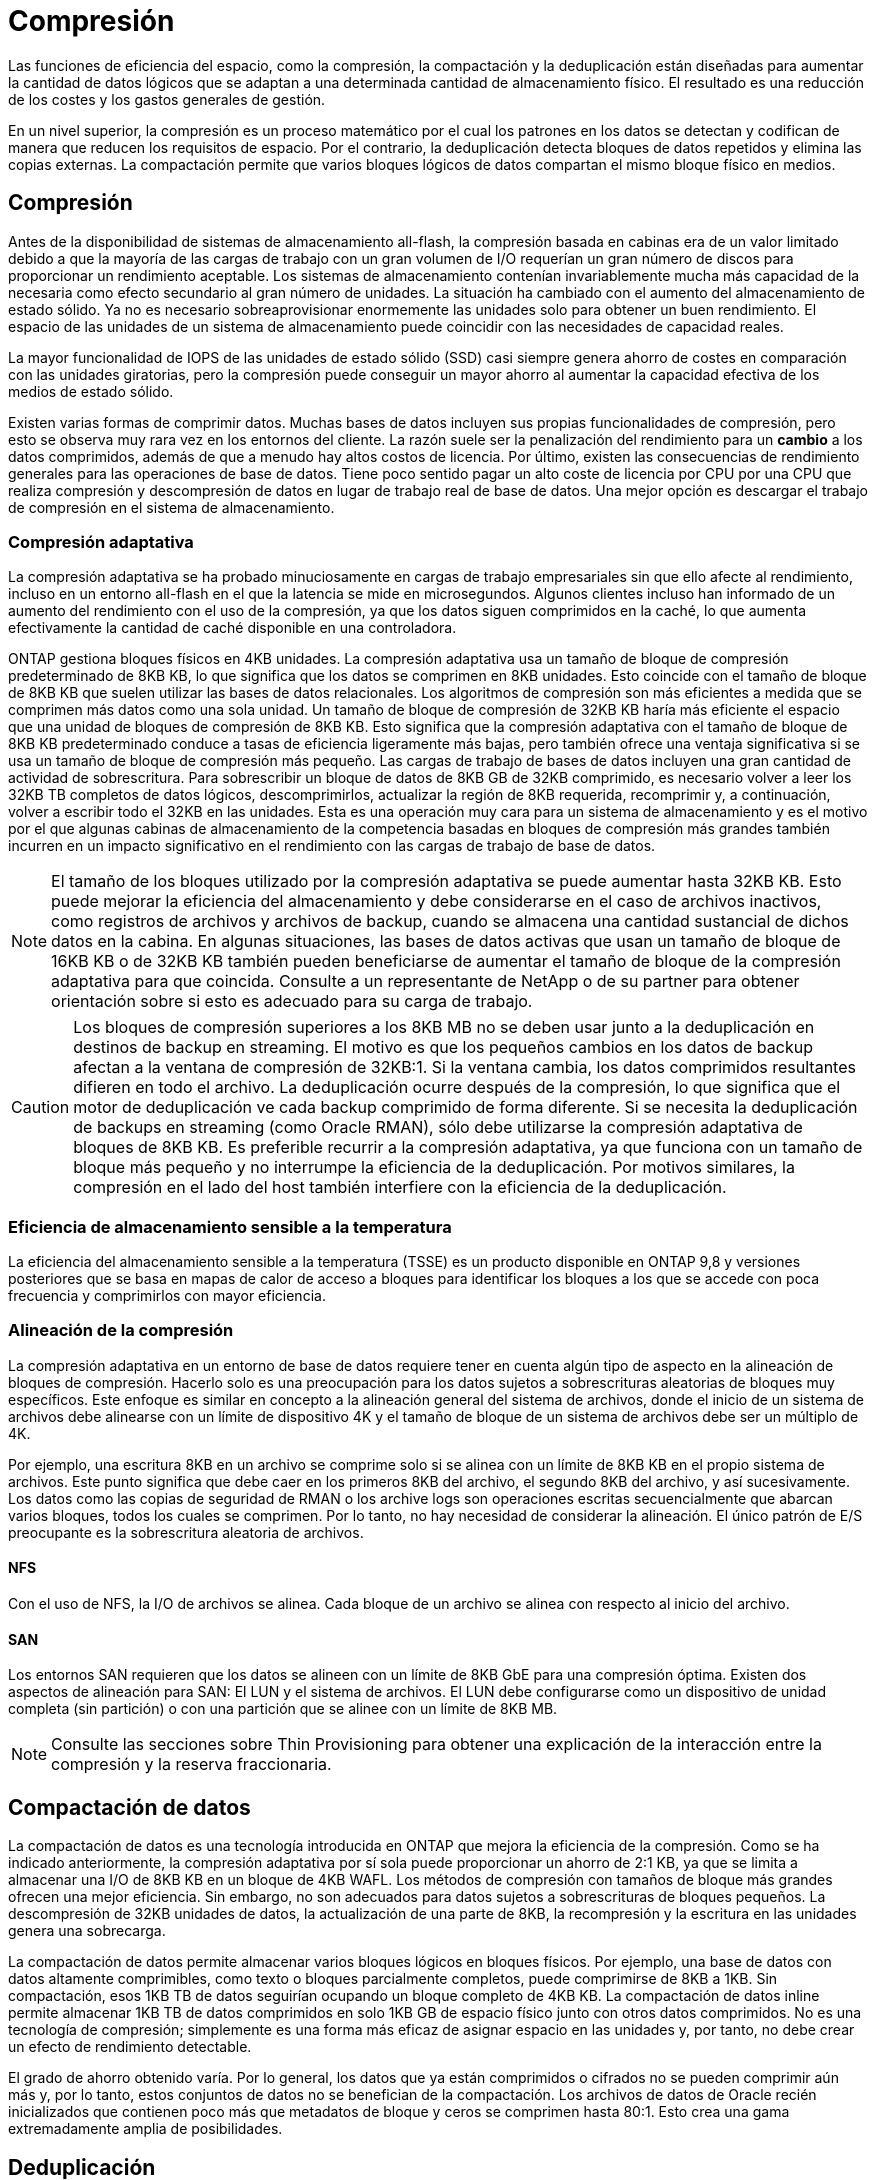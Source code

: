 = Compresión
:allow-uri-read: 


Las funciones de eficiencia del espacio, como la compresión, la compactación y la deduplicación están diseñadas para aumentar la cantidad de datos lógicos que se adaptan a una determinada cantidad de almacenamiento físico. El resultado es una reducción de los costes y los gastos generales de gestión.

En un nivel superior, la compresión es un proceso matemático por el cual los patrones en los datos se detectan y codifican de manera que reducen los requisitos de espacio. Por el contrario, la deduplicación detecta bloques de datos repetidos y elimina las copias externas. La compactación permite que varios bloques lógicos de datos compartan el mismo bloque físico en medios.



== Compresión

Antes de la disponibilidad de sistemas de almacenamiento all-flash, la compresión basada en cabinas era de un valor limitado debido a que la mayoría de las cargas de trabajo con un gran volumen de I/O requerían un gran número de discos para proporcionar un rendimiento aceptable. Los sistemas de almacenamiento contenían invariablemente mucha más capacidad de la necesaria como efecto secundario al gran número de unidades. La situación ha cambiado con el aumento del almacenamiento de estado sólido. Ya no es necesario sobreaprovisionar enormemente las unidades solo para obtener un buen rendimiento. El espacio de las unidades de un sistema de almacenamiento puede coincidir con las necesidades de capacidad reales.

La mayor funcionalidad de IOPS de las unidades de estado sólido (SSD) casi siempre genera ahorro de costes en comparación con las unidades giratorias, pero la compresión puede conseguir un mayor ahorro al aumentar la capacidad efectiva de los medios de estado sólido.

Existen varias formas de comprimir datos. Muchas bases de datos incluyen sus propias funcionalidades de compresión, pero esto se observa muy rara vez en los entornos del cliente. La razón suele ser la penalización del rendimiento para un *cambio* a los datos comprimidos, además de que a menudo hay altos costos de licencia. Por último, existen las consecuencias de rendimiento generales para las operaciones de base de datos. Tiene poco sentido pagar un alto coste de licencia por CPU por una CPU que realiza compresión y descompresión de datos en lugar de trabajo real de base de datos. Una mejor opción es descargar el trabajo de compresión en el sistema de almacenamiento.



=== Compresión adaptativa

La compresión adaptativa se ha probado minuciosamente en cargas de trabajo empresariales sin que ello afecte al rendimiento, incluso en un entorno all-flash en el que la latencia se mide en microsegundos. Algunos clientes incluso han informado de un aumento del rendimiento con el uso de la compresión, ya que los datos siguen comprimidos en la caché, lo que aumenta efectivamente la cantidad de caché disponible en una controladora.

ONTAP gestiona bloques físicos en 4KB unidades. La compresión adaptativa usa un tamaño de bloque de compresión predeterminado de 8KB KB, lo que significa que los datos se comprimen en 8KB unidades. Esto coincide con el tamaño de bloque de 8KB KB que suelen utilizar las bases de datos relacionales. Los algoritmos de compresión son más eficientes a medida que se comprimen más datos como una sola unidad. Un tamaño de bloque de compresión de 32KB KB haría más eficiente el espacio que una unidad de bloques de compresión de 8KB KB. Esto significa que la compresión adaptativa con el tamaño de bloque de 8KB KB predeterminado conduce a tasas de eficiencia ligeramente más bajas, pero también ofrece una ventaja significativa si se usa un tamaño de bloque de compresión más pequeño. Las cargas de trabajo de bases de datos incluyen una gran cantidad de actividad de sobrescritura. Para sobrescribir un bloque de datos de 8KB GB de 32KB comprimido, es necesario volver a leer los 32KB TB completos de datos lógicos, descomprimirlos, actualizar la región de 8KB requerida, recomprimir y, a continuación, volver a escribir todo el 32KB en las unidades. Esta es una operación muy cara para un sistema de almacenamiento y es el motivo por el que algunas cabinas de almacenamiento de la competencia basadas en bloques de compresión más grandes también incurren en un impacto significativo en el rendimiento con las cargas de trabajo de base de datos.


NOTE: El tamaño de los bloques utilizado por la compresión adaptativa se puede aumentar hasta 32KB KB. Esto puede mejorar la eficiencia del almacenamiento y debe considerarse en el caso de archivos inactivos, como registros de archivos y archivos de backup, cuando se almacena una cantidad sustancial de dichos datos en la cabina. En algunas situaciones, las bases de datos activas que usan un tamaño de bloque de 16KB KB o de 32KB KB también pueden beneficiarse de aumentar el tamaño de bloque de la compresión adaptativa para que coincida. Consulte a un representante de NetApp o de su partner para obtener orientación sobre si esto es adecuado para su carga de trabajo.


CAUTION: Los bloques de compresión superiores a los 8KB MB no se deben usar junto a la deduplicación en destinos de backup en streaming. El motivo es que los pequeños cambios en los datos de backup afectan a la ventana de compresión de 32KB:1. Si la ventana cambia, los datos comprimidos resultantes difieren en todo el archivo. La deduplicación ocurre después de la compresión, lo que significa que el motor de deduplicación ve cada backup comprimido de forma diferente. Si se necesita la deduplicación de backups en streaming (como Oracle RMAN), sólo debe utilizarse la compresión adaptativa de bloques de 8KB KB. Es preferible recurrir a la compresión adaptativa, ya que funciona con un tamaño de bloque más pequeño y no interrumpe la eficiencia de la deduplicación. Por motivos similares, la compresión en el lado del host también interfiere con la eficiencia de la deduplicación.



=== Eficiencia de almacenamiento sensible a la temperatura

La eficiencia del almacenamiento sensible a la temperatura (TSSE) es un producto disponible en ONTAP 9,8 y versiones posteriores que se basa en mapas de calor de acceso a bloques para identificar los bloques a los que se accede con poca frecuencia y comprimirlos con mayor eficiencia.



=== Alineación de la compresión

La compresión adaptativa en un entorno de base de datos requiere tener en cuenta algún tipo de aspecto en la alineación de bloques de compresión. Hacerlo solo es una preocupación para los datos sujetos a sobrescrituras aleatorias de bloques muy específicos. Este enfoque es similar en concepto a la alineación general del sistema de archivos, donde el inicio de un sistema de archivos debe alinearse con un límite de dispositivo 4K y el tamaño de bloque de un sistema de archivos debe ser un múltiplo de 4K.

Por ejemplo, una escritura 8KB en un archivo se comprime solo si se alinea con un límite de 8KB KB en el propio sistema de archivos. Este punto significa que debe caer en los primeros 8KB del archivo, el segundo 8KB del archivo, y así sucesivamente. Los datos como las copias de seguridad de RMAN o los archive logs son operaciones escritas secuencialmente que abarcan varios bloques, todos los cuales se comprimen. Por lo tanto, no hay necesidad de considerar la alineación. El único patrón de E/S preocupante es la sobrescritura aleatoria de archivos.



==== NFS

Con el uso de NFS, la I/O de archivos se alinea. Cada bloque de un archivo se alinea con respecto al inicio del archivo.



==== SAN

Los entornos SAN requieren que los datos se alineen con un límite de 8KB GbE para una compresión óptima. Existen dos aspectos de alineación para SAN: El LUN y el sistema de archivos. El LUN debe configurarse como un dispositivo de unidad completa (sin partición) o con una partición que se alinee con un límite de 8KB MB.


NOTE: Consulte las secciones sobre Thin Provisioning para obtener una explicación de la interacción entre la compresión y la reserva fraccionaria.



== Compactación de datos

La compactación de datos es una tecnología introducida en ONTAP que mejora la eficiencia de la compresión. Como se ha indicado anteriormente, la compresión adaptativa por sí sola puede proporcionar un ahorro de 2:1 KB, ya que se limita a almacenar una I/O de 8KB KB en un bloque de 4KB WAFL. Los métodos de compresión con tamaños de bloque más grandes ofrecen una mejor eficiencia. Sin embargo, no son adecuados para datos sujetos a sobrescrituras de bloques pequeños. La descompresión de 32KB unidades de datos, la actualización de una parte de 8KB, la recompresión y la escritura en las unidades genera una sobrecarga.

La compactación de datos permite almacenar varios bloques lógicos en bloques físicos. Por ejemplo, una base de datos con datos altamente comprimibles, como texto o bloques parcialmente completos, puede comprimirse de 8KB a 1KB. Sin compactación, esos 1KB TB de datos seguirían ocupando un bloque completo de 4KB KB. La compactación de datos inline permite almacenar 1KB TB de datos comprimidos en solo 1KB GB de espacio físico junto con otros datos comprimidos. No es una tecnología de compresión; simplemente es una forma más eficaz de asignar espacio en las unidades y, por tanto, no debe crear un efecto de rendimiento detectable.

El grado de ahorro obtenido varía. Por lo general, los datos que ya están comprimidos o cifrados no se pueden comprimir aún más y, por lo tanto, estos conjuntos de datos no se benefician de la compactación. Los archivos de datos de Oracle recién inicializados que contienen poco más que metadatos de bloque y ceros se comprimen hasta 80:1. Esto crea una gama extremadamente amplia de posibilidades.



== Deduplicación

La deduplicación es eliminar los tamaños de bloques duplicados de un conjunto de datos. Por ejemplo, si existiera el mismo bloque de 4KB KB en 10 archivos diferentes, la deduplicación redirigiría ese bloque de 4KB KB en los 10 archivos al mismo bloque físico de 4KB KB. El resultado sería una mejora de 10:1 veces en eficiencia en esos datos.

Los datos, como las LUN de arranque invitado de VMware, suelen deduplicar muy bien porque constan de varias copias de los mismos archivos del sistema operativo. Se ha observado una eficiencia de 100:1 y mayor.

Algunos datos no contienen datos duplicados. Por ejemplo, un bloque de Oracle contiene una cabecera que es única globalmente para la base de datos y un cola que es casi único. Como resultado, la deduplicación de una base de datos de Oracle rara vez produce un ahorro superior al 1%.

En pocos casos, se ha observado un ahorro de espacio de hasta un 15 % en bases de datos con 16KB KB y tamaños de bloque grandes. El primer 4KB de cada bloque contiene el encabezado único a nivel mundial, y el último bloque de 4KB contiene el remolque casi único. Los bloques internos pueden optar a la deduplicación, aunque en la práctica esto se atribuye casi por completo a la deduplicación de datos puestos a cero.

Muchas cabinas de la competencia afirman la capacidad de deduplicar bases de datos Oracle basándose en la presunción de que una base de datos se copia varias veces. En este sentido, la deduplicación de NetApp también podría utilizarse, pero ONTAP ofrece una opción mejor: La tecnología FlexClone de NetApp. El resultado final es el mismo; se crean varias copias de una base de datos de Oracle que comparten la mayoría de los bloques físicos subyacentes. El uso de FlexClone es mucho más eficiente que tomarse tiempo para copiar archivos de datos y después deduplicar ellos. Es, de hecho, la no duplicación en lugar de la deduplicación, porque nunca se crea un duplicado.



== Eficiencia y thin provisioning

Las funciones de eficiencia son formas de thin provisioning. Por ejemplo, una LUN de 100GB GB que ocupa un volumen de 100GB GB podría comprimirse hasta 50GB 000. Todavía no hay ahorros reales realizados porque el volumen sigue siendo de 100GB GB. Primero se debe reducir el volumen para que el espacio ahorrado se pueda usar en cualquier otro lugar del sistema. Si los cambios realizados en la LUN de 100GB TB más adelante hacen que los datos se puedan comprimir menos, el tamaño de la LUN aumentará y el volumen podría llenarse.

Se recomienda encarecidamente el aprovisionamiento ligero porque puede simplificar la gestión y, al mismo tiempo, proporcionar una mejora considerable en la capacidad utilizable con un ahorro de costes asociado. El motivo es simple: Los entornos Oracle suelen incluir una gran cantidad de espacio vacío, un gran número de volúmenes y LUN, y datos comprimibles. El aprovisionamiento grueso provoca la reserva de espacio en el almacenamiento para volúmenes y LUN por si en algún momento llegan a estar llenos un 100 % y contienen un 100 % de datos que no se pueden comprimir. Es poco probable que esto ocurra. El thin provisioning permite reclamar y utilizar ese espacio en otra parte, y permite que la gestión de la capacidad se base en el propio sistema de almacenamiento en lugar de muchos volúmenes y LUN más pequeños.

Algunos clientes prefieren utilizar el aprovisionamiento pesado, ya sea para cargas de trabajo específicas o, por lo general, basándose en prácticas operativas y de adquisición establecidas.

*Precaución:* Si un volumen está pesado, se debe tener cuidado para desactivar completamente todas las características de eficiencia para ese volumen, incluida la descompresión y la eliminación de la deduplicación mediante el `sis undo` comando. El volumen no debe aparecer en `volume efficiency show` salida. Si lo hace, el volumen sigue estando parcialmente configurado para las funciones de eficiencia. Como resultado, la sobrescritura garantiza un funcionamiento diferente, lo que aumenta la posibilidad de que las sobretensiones de la configuración hagan que el volumen se quede sin espacio inesperadamente, lo que producirá errores de I/O de la base de datos.



== Mejores prácticas de eficiencia

NetApp proporciona las siguientes recomendaciones para ONTAP 9 y versiones posteriores. Para versiones de ONTAP anteriores a ONTAP 9, póngase en contacto con su representante de NetApp.



=== Valores predeterminados de AFF

Los volúmenes creados en ONTAP en un sistema AFF all-flash son thin provisioning, con todas las funciones de eficiencia inline habilitadas. Aunque las bases de datos de Oracle por lo general no se benefician de la deduplicación y pueden incluir datos que no se pueden comprimir, la configuración predeterminada es adecuada para casi todas las cargas de trabajo. ONTAP está diseñado para procesar eficientemente todo tipo de datos y patrones de I/O, independientemente de que generen o no ahorros. Los valores predeterminados solo se deben cambiar si los motivos se entienden por completo y existe un beneficio para desviarse.



=== Recomendaciones generales

* Si los volúmenes o LUN no son con thin provisioning, debe deshabilitar todas las configuraciones de eficiencia, ya que el uso de estas funciones no proporciona ahorro y la combinación de aprovisionamiento grueso con la eficiencia de espacio habilitada puede provocar un comportamiento inesperado, incluidos errores de falta de espacio.
* Si los datos no están sujetos a sobrescrituras, como con backups o registros de transacciones de base de datos, puede lograr una mayor eficiencia habilitando TSSE con un bajo período de enfriamiento.
* Es posible que algunos archivos contengan una cantidad significativa de datos que no se puedan comprimir, por ejemplo, cuando la compresión ya está activada en el nivel de aplicación de los archivos está cifrada. Si se da alguna de estas situaciones, considere la posibilidad de deshabilitar la compresión para permitir un funcionamiento más eficiente en otros volúmenes que contengan datos comprimibles.
* No utilice la compresión 32KB ni la deduplicación con backups de bases de datos. Consulte el apartado « »<<Compresión adaptativa>>para más detalles.

